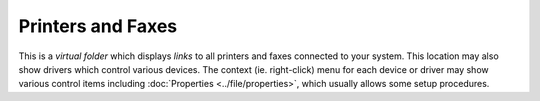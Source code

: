 Printers and Faxes
------------------

This is a *virtual folder* which displays *links* to all printers and
faxes connected to your system. This location may also show drivers
which control various devices. The context (ie. right-click) menu for
each device or driver may show various control items including
:doc:`Properties <../file/properties>`, which usually allows some setup
procedures.